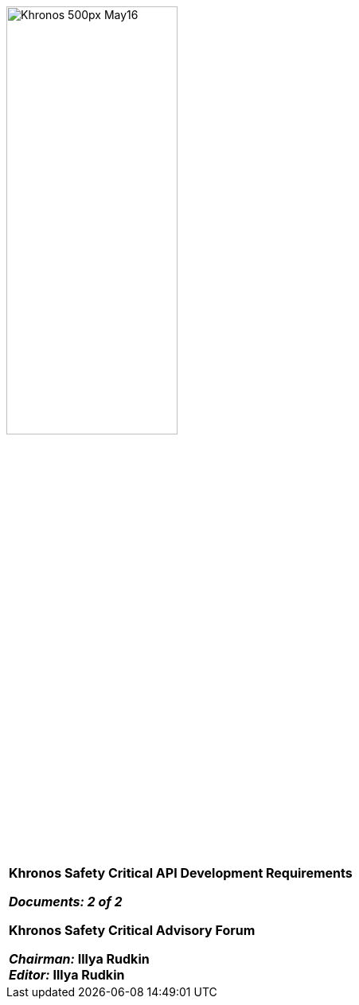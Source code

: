 // (C) Copyright 2014-2018 The Khronos Group Inc. All Rights Reserved.
// Khrono Group Safety Critical API Development SCAP
// document
//
// Text format: asciidoc 8.6.9
// Editor:      Asciidoc Book Editor
//
// Description: SCAP Requirements cover page

:Author: Illya Rudkin (spec editor)
:Author Initials: IOR
:Revision: 0.051

image::images/Khronos_500px_May16.png[pdfwidth=60%, width=50%, align=center]

[cols="^s", width="100%", frame=""]
|=============================

[big]*Khronos Safety Critical API Development Requirements* +

_Documents: 2 of 2_


Khronos Safety Critical Advisory Forum

_Chairman:_ Illya Rudkin +
_Editor:_ Illya Rudkin +

|=============================
